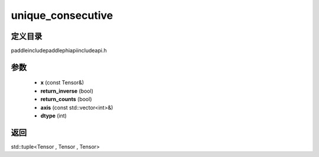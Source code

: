 .. _cn_api_paddle_experimental_unique_consecutive:

unique_consecutive
-------------------------------

.. cpp:function:: std::tuple<Tensor , Tensor , Tensor> unique_consecutive ( const Tensor & x , bool return_inverse = false , bool return_counts = false , const std::vector<int> & axis = { } , int dtype = 5 ) ;


定义目录
:::::::::::::::::::::
paddle\include\paddle\phi\api\include\api.h

参数
:::::::::::::::::::::
	- **x** (const Tensor&)
	- **return_inverse** (bool)
	- **return_counts** (bool)
	- **axis** (const std::vector<int>&)
	- **dtype** (int)

返回
:::::::::::::::::::::
std::tuple<Tensor , Tensor , Tensor>
